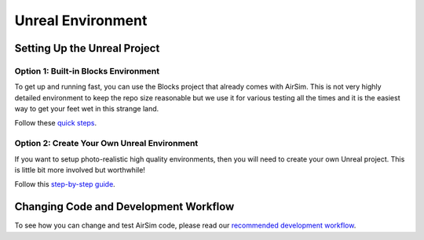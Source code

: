 
Unreal Environment
==================

Setting Up the Unreal Project
-----------------------------

Option 1: Built-in Blocks Environment
^^^^^^^^^^^^^^^^^^^^^^^^^^^^^^^^^^^^^

To get up and running fast, you can use the Blocks project that already comes with AirSim. This is not very highly detailed environment to keep the repo size reasonable but we use it for various testing all the times and it is the easiest way to get your feet wet in this strange land. 

Follow these `quick steps <unreal_blocks.md>`_.

Option 2: Create Your Own Unreal Environment
^^^^^^^^^^^^^^^^^^^^^^^^^^^^^^^^^^^^^^^^^^^^

If you want to setup photo-realistic high quality environments, then you will need to create your own Unreal project. This is little bit more involved but worthwhile! 

Follow this `step-by-step guide <unreal_custenv.md>`_. 

Changing Code and Development Workflow
--------------------------------------

To see how you can change and test AirSim code, please read our `recommended development workflow <dev_workflow.md>`_.
